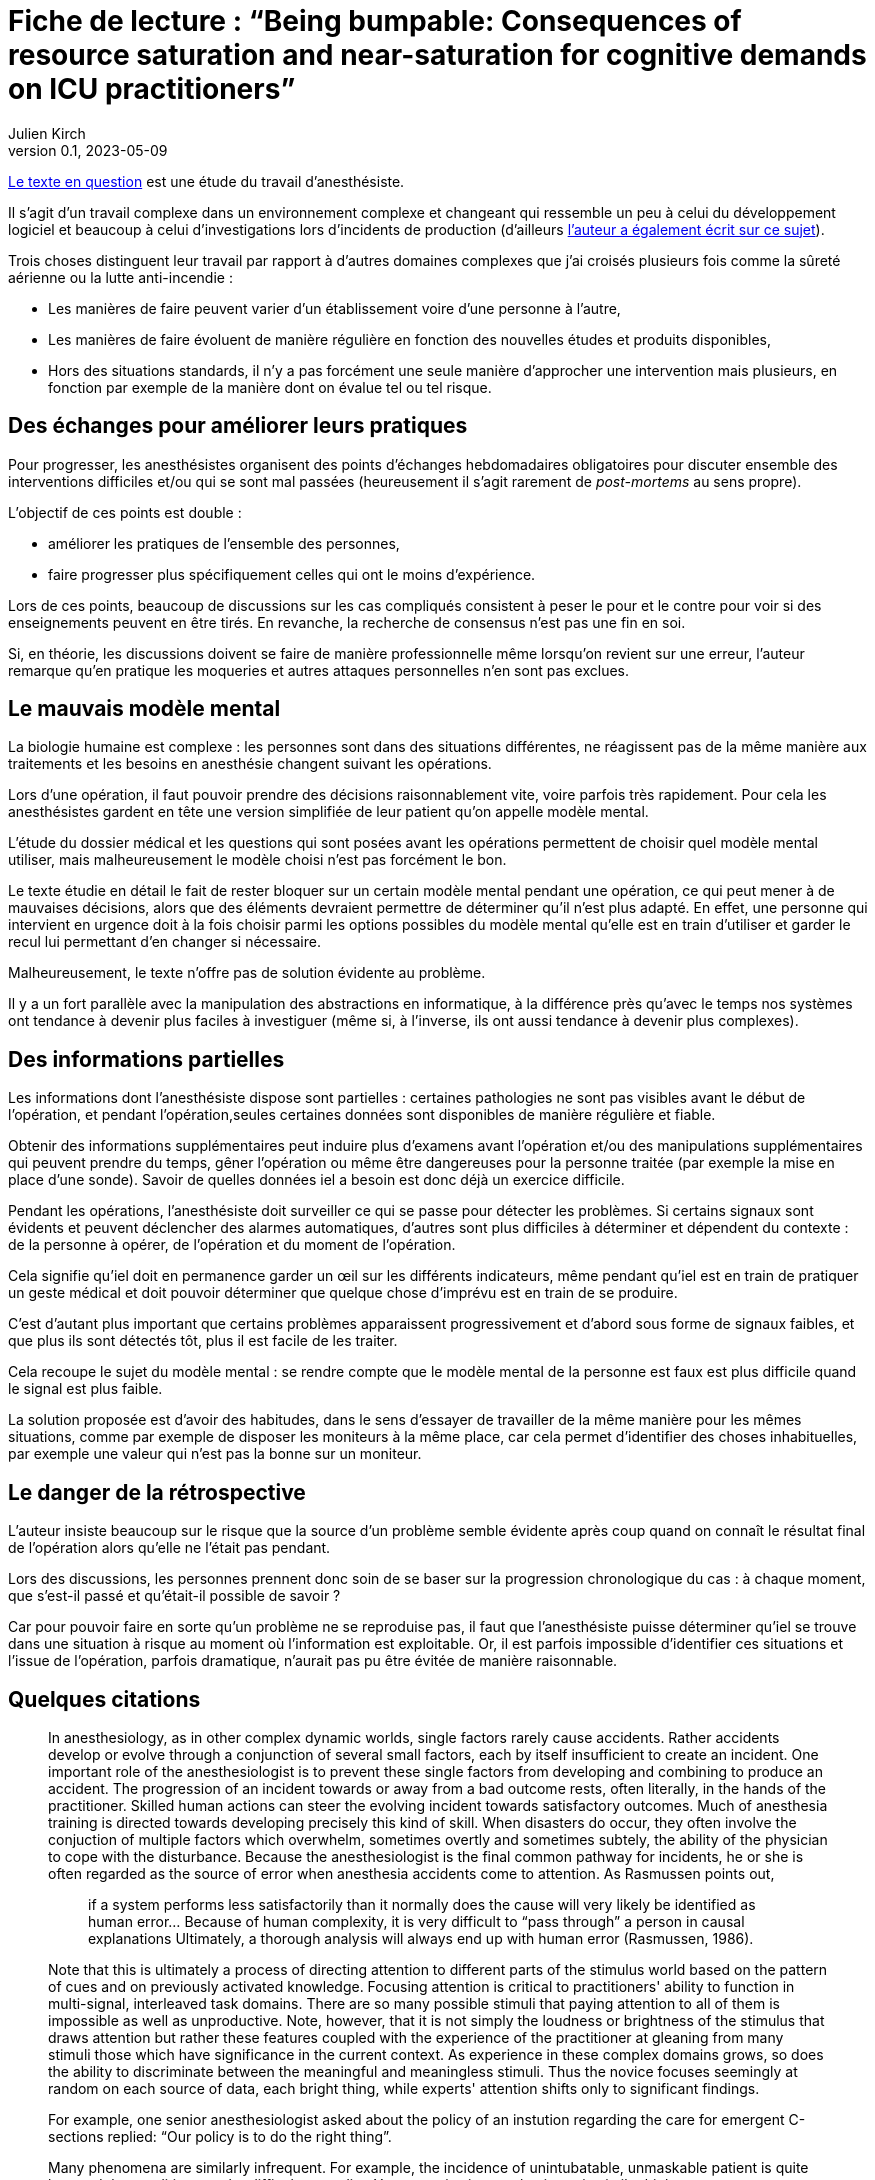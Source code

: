 = Fiche de lecture{nbsp}: "`Being bumpable: Consequences of resource saturation and near-saturation for cognitive demands on ICU practitioners`"
Julien Kirch
v0.1, 2023-05-09
:article_lang: fr
:article_image: cover.png

link:https://www.researchgate.net/publication/310477084_Being_bumpable_Consequences_of_resource_saturation_and_near-saturation_for_cognitive_demands_on_ICU_practitioners[Le texte en question] est une étude du travail d'anesthésiste.

Il s'agit d'un travail complexe dans un environnement complexe et changeant qui ressemble un peu à celui du développement logiciel et beaucoup à celui d'investigations lors d'incidents de production (d'ailleurs link:https://www.researchgate.net/profile/Richard-Cook-8[l'auteur a également écrit sur ce sujet]).

Trois choses distinguent leur travail par rapport à d'autres domaines complexes que j'ai croisés plusieurs fois comme la sûreté aérienne ou la lutte anti-incendie{nbsp}:

- Les manières de faire peuvent varier d'un établissement voire d'une personne à l'autre,
- Les manières de faire évoluent de manière régulière en fonction des nouvelles études et produits disponibles,
- Hors des situations standards, il n'y a pas forcément une seule manière d'approcher une intervention mais plusieurs, en fonction par exemple de la manière dont on évalue tel ou tel risque.

== Des échanges pour améliorer leurs pratiques

Pour progresser, les anesthésistes organisent des points d'échanges hebdomadaires obligatoires pour discuter ensemble des interventions difficiles et/ou qui se sont mal passées (heureusement il s'agit rarement de _post-mortems_ au sens propre).

L'objectif de ces points est double :

- améliorer les pratiques de l'ensemble des personnes,
- faire progresser plus spécifiquement celles qui ont le moins d'expérience.

Lors de ces points, beaucoup de discussions sur les cas compliqués consistent à peser le pour et le contre pour voir si des enseignements peuvent en être tirés. En revanche, la recherche de consensus n'est pas une fin en soi.

Si, en théorie, les discussions doivent se faire de manière professionnelle même lorsqu'on revient sur une erreur, l'auteur remarque qu'en pratique les moqueries et autres attaques personnelles n'en sont pas exclues.

== Le mauvais modèle mental

La biologie humaine est complexe{nbsp}: les personnes sont dans des situations différentes, ne réagissent pas de la même manière aux traitements et les besoins en anesthésie changent suivant les opérations.

Lors d'une opération, il faut pouvoir prendre des décisions raisonnablement vite, voire parfois très rapidement.
Pour cela les anesthésistes gardent en tête une version simplifiée de leur patient qu’on appelle modèle mental.

L'étude du dossier médical et les questions qui sont posées avant les opérations permettent de choisir quel modèle mental utiliser, mais malheureusement le modèle choisi n'est pas forcément le bon.

Le texte étudie en détail le fait de rester bloquer sur un certain modèle mental pendant une opération, ce qui peut mener à de mauvaises décisions, alors que des éléments devraient permettre de déterminer qu'il n'est plus adapté.
En effet, une personne qui intervient en urgence doit à la fois choisir parmi les options possibles du modèle mental qu'elle est en train d'utiliser et garder le recul lui permettant d’en changer si nécessaire.

Malheureusement, le texte n'offre pas de solution évidente au problème.

Il y a un fort parallèle avec la manipulation des abstractions en informatique, à la différence près qu'avec le temps nos systèmes ont tendance à devenir plus faciles à investiguer (même si, à l'inverse, ils ont aussi tendance à devenir plus complexes).

== Des informations partielles

Les informations dont l'anesthésiste dispose sont partielles{nbsp}: certaines pathologies ne sont pas visibles avant le début de l'opération, et pendant l'opération,seules certaines données sont disponibles de manière régulière et fiable.

Obtenir des informations supplémentaires peut induire plus d'examens avant l'opération et/ou des manipulations supplémentaires qui peuvent prendre du temps, gêner l'opération ou même être dangereuses pour la personne traitée (par exemple la mise en place d'une sonde).
Savoir de quelles données iel a besoin est donc déjà un exercice difficile.

Pendant les opérations, l'anesthésiste doit surveiller ce qui se passe pour détecter les problèmes.
Si certains signaux sont évidents et peuvent déclencher des alarmes automatiques, d'autres sont plus difficiles à déterminer et dépendent du contexte : de la personne à opérer, de l'opération et du moment de l'opération.

Cela signifie qu'iel doit en permanence garder un œil sur les différents indicateurs, même pendant qu'iel est en train de pratiquer un geste médical et doit pouvoir déterminer que quelque chose d'imprévu est en train de se produire.

C'est d'autant plus important que certains problèmes apparaissent progressivement et d'abord sous forme de signaux faibles, et que plus ils sont détectés tôt, plus il est facile de les traiter.

Cela recoupe le sujet du modèle mental : se rendre compte que le modèle mental de la personne est faux est plus difficile quand le signal est plus faible.

La solution proposée est d'avoir des habitudes, dans le sens d'essayer de travailler de la même manière pour les mêmes situations, comme par exemple de disposer les moniteurs à la même place, car cela permet d'identifier des choses inhabituelles, par exemple une valeur qui n'est pas la bonne sur un moniteur.

== Le danger de la rétrospective

L'auteur insiste beaucoup sur le risque que la source d'un problème semble évidente après coup quand on connaît le résultat final de l'opération alors qu'elle ne l'était pas pendant.

Lors des discussions, les personnes prennent donc soin de se baser sur la progression chronologique du cas{nbsp}: à chaque moment, que s'est-il passé et qu'était-il possible de savoir{nbsp}?

Car pour pouvoir faire en sorte qu'un problème ne se reproduise pas, il faut que l'anesthésiste puisse déterminer qu'iel se trouve dans une situation à risque au moment où l'information est exploitable. Or, il est parfois impossible d’identifier ces situations et l’issue de l’opération, parfois dramatique, n'aurait pas pu être évitée de manière raisonnable.


== Quelques citations

[quote]
____
In anesthesiology, as in other complex dynamic worlds, single factors rarely cause accidents.
Rather accidents develop or evolve through a conjunction of several small factors, each by itself insufficient to create an incident. One important role of the
anesthesiologist is to prevent these single factors from developing and combining to produce an accident.
The progression of an incident towards or away from a bad outcome rests, often literally, in the hands of
the practitioner. Skilled human actions can steer the evolving incident towards satisfactory outcomes.
Much of anesthesia training is directed towards developing precisely this kind of skill. When disasters do
occur, they often involve the conjuction of multiple factors which overwhelm, sometimes overtly and
sometimes subtely, the ability of the physician to cope with the disturbance. Because the anesthesiologist
is the final common pathway for incidents, he or she is often regarded as the source of error when
anesthesia accidents come to attention. As Rasmussen points out,

[quote]
_____
if a system performs less satisfactorily than it normally does
the cause will very likely be identified as human
error… Because of human complexity, it is very difficult to "`pass through`" a person in causal explanations
Ultimately, a thorough analysis will always end up with human error
(Rasmussen, 1986).
_____
____

[quote]
____
Note that this is ultimately a process of directing attention to different parts of the stimulus world
based on the pattern of cues and on previously activated knowledge. Focusing attention is critical to
practitioners' ability to function in multi-signal, interleaved task domains. There are so many possible
stimuli that paying attention to all of them is impossible as well as unproductive. Note, however, that it
is not simply the loudness or brightness of the stimulus that draws attention but rather these features
coupled with the experience of the practitioner at gleaning from many stimuli those which have
significance in the current context. As experience in these complex domains grows, so does the ability to
discriminate between the meaningful and meaningless stimuli. Thus the novice focuses seemingly at
random on each source of data, each bright thing, while experts' attention shifts only to significant
findings.
____

[quote]
____
For example, one senior anesthesiologist asked about the policy of an instution regarding the care for emergent C-sections
replied: "`Our policy is to do the right thing`".
____

[quote]
____
Many phenomena are similarly infrequent. For example, the incidence of unintubatable,
unmaskable patient is quite low, and the condition may be difficult to predict. Yet, expertise in
anesthesia, as in similar high consequence domains, consists in large part of being able to avoid these
situations and deal with them when they arise. That is to say, _expertise is largely concerned with infrequent or unusual situations_. It is not acceptable for the anesthesiologist to say, well, this is really infrequent and
so I couldn't handle the situation; the function of training and study is to prepare for these rare events.
Note, however, that the nature of experience generally is _contrary_ to training: it reinforces the typical, high
frequency situation. One may give two milligrams of midazolam repeatedly without complication and
learn (in the sense that the cognitive cycle prompts particular schemata to be activated) that doing so is
acceptable.
____

[quote]
____
One consequence of the cognitive cycle is that particular perceptual stimuli arouse specific but
varied items of knowledge. Some items require very particular stimuli in order to be activated; it is quite
possible for individuals to "`know`" something in one setting and not in another.
Knowledge important to a situation but not active is called "`inert knowledge`"
____

[quote]
____
Thus the demonstration that a practitioner has the knowledge in the sense that he or she can
answer questions, does not guarantee that the same knowledge will be activated under appropriate
circumstances.

Failure to activate relevant knowledge is a frequent occurrence in complex domains and
frequently plays a role in the cases comprising the corpus.
____

[quote]
____
Limiting cognitive workload can also be accomplished by reducing the variability of the world in
order to reduce the dimensions of the problem space. There are two main methods of reducing the
variety that confronts the anesthesiologist. The first is by actually simplifying the world itself. For
example, the practitioner may arrange syringes on the backstand in a certain way to reduce the effort
necessary to find them. Organization of the workspace in general is a means of reducing the variability in
the world. These strategies are particularly useful because the simplification usually requires effort at
low workload times (e.g. setting up before the case).

The other method of reducing the variability of the world is by simplifying the cognitive tasks
themselves, usually by employing defaults values (assumptions) or simplified models which are
cognitively easier to manipulate. For example, Patel, et al. (1989) have found that many practitioners
have in inaccurate model of congestive heart failure but this model may actually be quite useful because
it is simpler and more easily manipulated than a more accurate model. The value of a model of the world
depends mostly on what results one can derive from it. Successful practitioners must, by definition, have
fairly reliable models even if these models can be shown to be incorrect in some theoretical sense. The
potential for error lies in the non-standard case, in which the model or assumption is inadequate.

Note that the simplified versions of the cognitive tasks are not likely to be developed unless they
(a) reduce cognitive effort and (b) are usually correct. In a case reported to us one year before the corpus
data collection began, emergent reintubation for residual paralysis was complicated by a monitor which
appeared to be showing a flat end-tidal carbon dioxide waveform. The endotracheal tube was removed
and direct laryngoscopy repeated. In fact the monitor was set to display a different waveform in that
screen location. There was a faulty indication (flat line trace) that the endotracheal tube was in the
esophagus. Interestingly, the same person who had set the monitor up for that other waveform also read
the flat line as "`no end-tidal carbon dioxide`". To do this it was necessary to have used an assumption
about the state of the monitor (i.e. that the flat trace represented carbon dioxide) which was incorrect.
The monitor itself contributed to the misperception because its indication of which trace was being
displayed was not perceptually salient (it consisted of a small LED indicator well away from the video
screen and a screen label in small type in a noisy background).
These two forms of simplification most often appear together. In example just given, the
anesthesiologist always set the monitor to display end-tidal carbon dioxide during preoperative
equipment checkout. This ordering of the world constitutes a means of reducing the variability in the
environment. The assumption, that the screen trace was carbon dioxide, was thus made valid for the
period of induction and intubation. In the case, however, the intubation was undertaken at an unusual
time. Under the pressure of the emergent reintubation, the demand for cognitive efficiency was coupled
with the act of intubation and led to employment of the assumption that the trace was carbon dioxide.
Thus the standard procedure of reducing variability in the world supported the assumption of a default
value (that the trace configuration showed carbon dioxide) when, because of unusual circumstances, it
was actually incorrect.
The assumption of default value is normal and useful for practitioners under most circumstances.
Indeed, it is actually impossible to avoid deriving assumptions and using simplified models. All complex
domains, including anesthesiology, are so semantically complex that it would be impossible for
practitioners to constantly check all components of their internal mental model against the actual state of the world.
____

[quote]
____
Naive critiques of domain practice often indict the assumptions of default values and the use of
simplified models. In retrospect all assumptions are susceptible to flaws which may contribute to poor
performance. What such criticisms fail to do, however, is acknowledge that high quality domain
performance is often dependent on these same assumptions. It would be impossible to test every
assumption about the state of the system at each instant. Even if it were theoretically possible to do so,
requiring such tests would cripple cognitive processing. Any practitioner confronted with such a "`rule`"
would necessarily learn the aspects of it relevant to the actual contexts seen and discard the remainder.
Practitioners learn by experience which ones are likely to be true and which are more vulnerable.
____

[quote]
____
In real situations, such as the case above, there may be many influences operating simultaneously
in a changing environment. The practitioner is charged with sorting out the influences and effects in real
time. He or she must keep track of what is working and what is not, whether the interventions are
successful, what is likely to happen next, etc. Anesthesiology, like similar domains, deals with volatile
and fast paced situations. It is critically important that practitioners build and maintain a coherent
"`situation awareness`" , which makes sense of the multiple factors at work
including faults, operator interventions and automatic system responses (e.g. the functioning of infusion
devices). Researchers examining expertise in situ have noted that practitioners themselves coin phrases to
describe this ability to maintain a coherent view of the changing situation: in commercial aviation it is
sometimes referred to as _flying ahead of the plane_, in carrier flightdeck operations it is called _having the bubble_ and von Clausewitz called it _coup d'œil_ on the battlefield. Situation assessment is
what allows practitioners to to determine where and when decisive action can be taken.

Being able to exercise effective control over a situation demands first that the practitioner track
the state of the system. This means not only determining the condition of the patient but also the external
and internal influences which are acting to produce that state. Practitioners need to keep a running tab of
the influences acting on the patient. To make this possible they may adopt control strategies which
minimize the overlap of different influences in order to eliminate the need to separate their contributions.

When situation assessment is lost, that is, when the practitioner is no longer tracking the
influences and effects with sufficient precision to permit meaningful interventions, the practitioner has
"`lost the bubble`". Losing the bubble can have grave consequences if the situation is precarious or
changing. Most practitioners in these domains can describe personal experiences which fit the definition
of loosing the bubble and, many times, these are cases which resulted in near disaster.
It is difficult to detect loss of situation awareness in the conference cases. A good part of the
anesthesiologist's training is oriented towards avoiding the loss of situation awareness and on reestablishing it when it is absent.
____

[quote]
____
Reviewing and altering plans under pressure is difficult and may even be impossible given the
demands for immediate action. But planning can be undertaken to various depths. Planning is not
simply the selection of a single approach to a problem but rather the construction of a collection of
approaches for a variety of different circumstances. The difference between simplistic planning ("`I will
do X for this case`") and extensive planning ("`I will do X for this case but will be prepared to do Y under
certain circumstances and Z under others`") can be crucial in event driven, high uncertainty domains like
anesthesiology.

This extensive planning is cognitively effortful and demands integration of large amounts of
material. The situations for which the alternative courses of action are required rarely occur (e.g. unable
to intubate, unable to mask) and so there is little reinforcement for extensive contingent planning.
____
